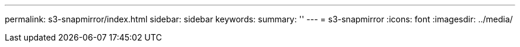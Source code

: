 ---
permalink: s3-snapmirror/index.html
sidebar: sidebar
keywords:
summary: ''
---
= s3-snapmirror
:icons: font
:imagesdir: ../media/


[.lead]

